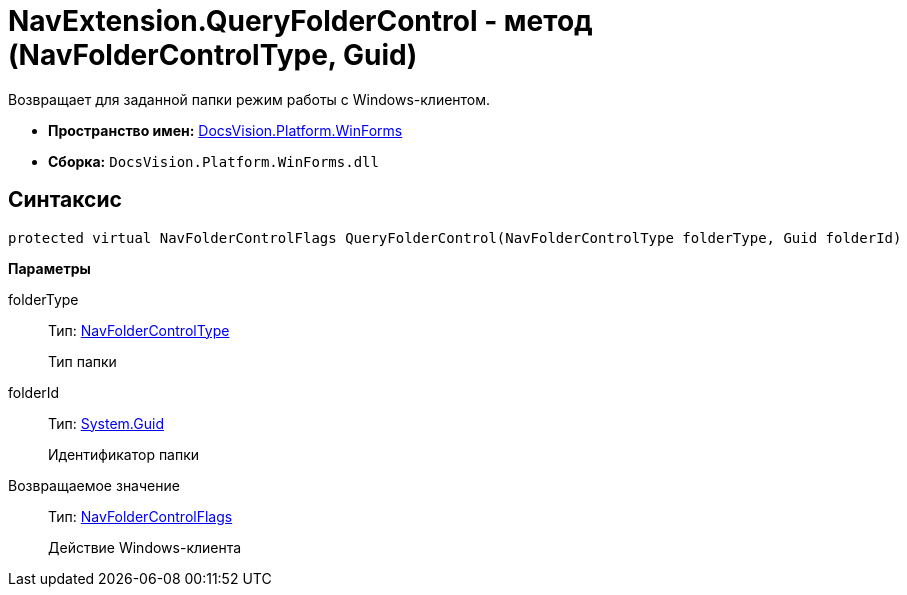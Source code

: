 = NavExtension.QueryFolderControl - метод (NavFolderControlType, Guid)

Возвращает для заданной папки режим работы с Windows-клиентом.

* *Пространство имен:* xref:api/DocsVision/Platform/WinForms/WinForms_NS.adoc[DocsVision.Platform.WinForms]
* *Сборка:* `DocsVision.Platform.WinForms.dll`

== Синтаксис

[source,csharp]
----
protected virtual NavFolderControlFlags QueryFolderControl(NavFolderControlType folderType, Guid folderId)
----

*Параметры*

folderType::
Тип: xref:api/DocsVision/Platform/Extensibility/NavFolderControlType_EN.adoc[NavFolderControlType]
+
Тип папки
folderId::
Тип: http://msdn.microsoft.com/ru-ru/library/system.guid.aspx[System.Guid]
+
Идентификатор папки

Возвращаемое значение::
Тип: xref:api/DocsVision/Platform/Extensibility/NavFolderControlFlags_EN.adoc[NavFolderControlFlags]
+
Действие Windows-клиента
